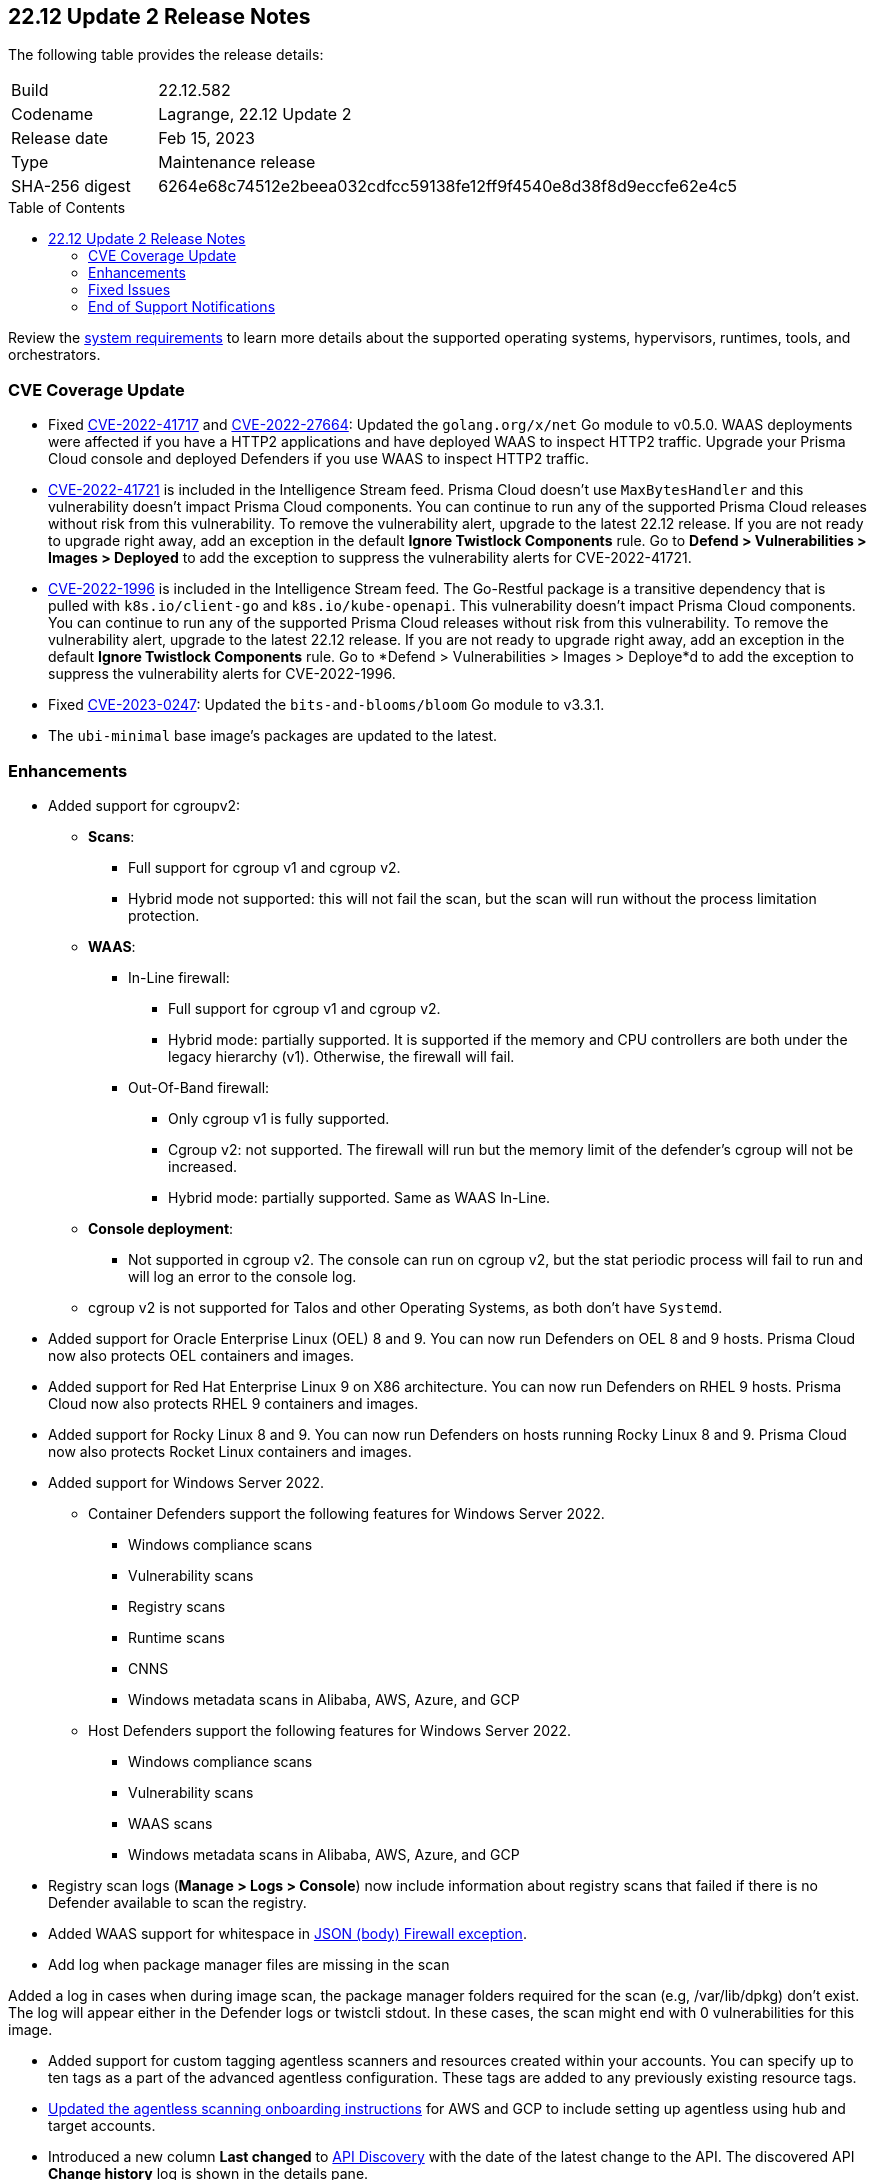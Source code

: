 :toc: macro
== 22.12 Update 2 Release Notes

The following table provides the release details:

[cols="1,4"]
|===
|Build
|22.12.582

|Codename
|Lagrange, 22.12 Update 2
|Release date
|Feb 15, 2023

|Type
|Maintenance release

|SHA-256 digest
|6264e68c74512e2beea032cdfcc59138fe12ff9f4540e8d38f8d9eccfe62e4c5
|===

//Besides hosting the download on the Palo Alto Networks Customer Support Portal, we also support programmatic  download (e.g., curl, wget) of the release directly from our CDN:

// LINK

toc::[]

Review the https://docs.paloaltonetworks.com/prisma/prisma-cloud/22-12/prisma-cloud-compute-edition-admin/install/system_requirements[system requirements] to learn more details about the supported operating systems, hypervisors, runtimes, tools, and orchestrators.

=== CVE Coverage Update

//CWP- 45155 and CWP- 45090
* Fixed https://pkg.go.dev/vuln/GO-2022-1144[CVE-2022-41717] and https://pkg.go.dev/vuln/GO-2022-0969[CVE-2022-27664]: Updated the `golang.org/x/net` Go module to v0.5.0.
WAAS deployments were affected if you have a HTTP2 applications and have deployed WAAS to inspect HTTP2 traffic.
Upgrade your Prisma Cloud console and deployed Defenders if you use WAAS to inspect HTTP2 traffic.

* https://pkg.go.dev/vuln/GO-2023-1495[CVE-2022-41721] is included in the Intelligence Stream feed. Prisma Cloud doesn't use `MaxBytesHandler` and this vulnerability doesn't impact Prisma Cloud components.
You can continue to run any of the supported Prisma Cloud releases without risk from this vulnerability.
To remove the vulnerability alert, upgrade to the latest 22.12 release.
If you are not ready to upgrade right away, add an exception in the default *Ignore Twistlock Components* rule.
Go to *Defend > Vulnerabilities > Images > Deployed* to add the exception to suppress the vulnerability alerts for CVE-2022-41721.

//CWP-45741
* https://nvd.nist.gov/vuln/detail/CVE-2022-1996[CVE-2022-1996] is included in the Intelligence Stream feed.
The Go-Restful package is a transitive dependency that is pulled with `k8s.io/client-go` and `k8s.io/kube-openapi`.
This vulnerability doesn't impact Prisma Cloud components. You can continue to run any of the supported Prisma Cloud releases without risk from this vulnerability.
To remove the vulnerability alert, upgrade to the latest 22.12 release. If you are not ready to upgrade right away, add an exception in the default *Ignore Twistlock Components* rule.
Go to *Defend > Vulnerabilities > Images > Deploye*d to add the exception to suppress the vulnerability alerts for CVE-2022-1996.

* Fixed https://nvd.nist.gov/vuln/detail/CVE-2023-0247[CVE-2023-0247]: Updated the `bits-and-blooms/bloom` Go module to v3.3.1.

* The `ubi-minimal` base image's packages are updated to the latest.

=== Enhancements

//CWP-36621
* Added support for cgroupv2:

** *Scans*:
*** Full support for cgroup v1 and cgroup v2.
*** Hybrid mode not supported: this will not fail the scan, but the scan will run without the process limitation protection.

** *WAAS*:
*** In-Line firewall:
- Full support for cgroup v1 and cgroup v2.
- Hybrid mode: partially supported. It is supported if the memory and CPU controllers are both under the legacy hierarchy (v1). Otherwise, the firewall will fail.

*** Out-Of-Band firewall:
- Only cgroup v1 is fully supported.
- Cgroup v2: not supported. The firewall will run but the memory limit of the defender's cgroup will not be increased.
- Hybrid mode: partially supported. Same as WAAS In-Line.

** *Console deployment*:
*** Not supported in cgroup v2. The console can run on cgroup v2, but the stat periodic process will fail to run and will log an error to the console log.

** cgroup v2 is not supported for Talos and other Operating Systems, as both don't have `Systemd`.

//CWP- 29653

* Added support for Oracle Enterprise Linux (OEL) 8 and 9.
You can now run Defenders on OEL 8 and 9 hosts.
Prisma Cloud now also protects OEL containers and images.


//CWP- 39278

* Added support for Red Hat Enterprise Linux 9 on X86 architecture.
You can now run Defenders on RHEL 9 hosts.
Prisma Cloud now also protects RHEL 9 containers and images.


//CWP- 39331

* Added support for Rocky Linux 8 and 9.
You can now run Defenders on hosts running Rocky Linux 8 and 9.
Prisma Cloud now also protects Rocket Linux containers and images.

//CWP- 39473

* Added support for Windows Server 2022.

** Container Defenders support the following features for Windows Server 2022.

*** Windows compliance scans
*** Vulnerability scans
*** Registry scans
*** Runtime scans
*** CNNS
*** Windows metadata scans in Alibaba, AWS, Azure, and GCP

** Host Defenders support the following features for Windows Server 2022.

*** Windows compliance scans
*** Vulnerability scans
*** WAAS scans
*** Windows metadata scans in Alibaba, AWS, Azure, and GCP

//CWP- 44845 - Divya's comments: No documentation required as per the comments on the ticket

//* Change default settings for newly created rules and apps

//CWP- 44839 - Editing as per the comments on the ticket - this is an enhancement

* Registry scan logs (*Manage > Logs > Console*) now include information about registry scans that failed if there is no Defender available to scan the registry.

//CWP- 44498

* Added WAAS support for whitespace in https://docs.paloaltonetworks.com/prisma/prisma-cloud/22-12/prisma-cloud-compute-edition-admin/waas/waas_app_firewall#firewall_exceptions[JSON (body) Firewall exception].

//CWP- 43791

* Add log when package manager files are missing in the scan

Added a log in cases when during image scan, the package manager folders required for the scan (e.g, /var/lib/dpkg) don't exist. The log will appear either in the Defender logs or twistcli stdout.
In these cases, the scan might end with 0 vulnerabilities for this image.

//CWP- 44161

* Added support for custom tagging agentless scanners and resources created within your accounts.
You can specify up to ten tags as a part of the advanced agentless configuration.
These tags are added to any previously existing resource tags.

//CWP- 41561

* https://docs.paloaltonetworks.com/prisma/prisma-cloud/22-12/prisma-cloud-compute-edition-admin/agentless-scanning/onboard-accounts[Updated the agentless scanning onboarding instructions] for AWS and GCP to include setting up agentless using hub and target accounts.

//CWP-42648

* Introduced a new column *Last changed* to https://docs.paloaltonetworks.com/prisma/prisma-cloud/22-12/prisma-cloud-compute-edition-admin/waas/waas_api_discovery[API Discovery] with the date of the latest change to the API.
The discovered API *Change history* log is shown in the details pane.    

image::waas-api-discovery-api-change-history.png[scale=15]

=== Fixed Issues

* Fixed crypto miner check issue that adversely impacted the performance of the host runtime protection and of the host.
Enable this check to get alerts when crypto miners are created or executed in your deployment.
You can prevent their execution by setting the *Effect* to *Prevent* in your runtime rules.
+
image::prevent-crypto-miners.png[width=800]

//CWP-44668 - validated by Elad/Matangi on the ticket + Add this as a known issue in 22.12 file

* Fixed an issue in grouping the columns under *Monitor > Events*. The events grouped by any field now display relevant results.

//CWP- 44496

* Fixed `security group is malformed` error causing the VM image scans to fail in AWS EC2 environments.

// CWP- 45095 - Removed blurb based on feedback that it was added in error.

//CWP-44755

// [PCEE Only] * Fixed issue where GCP accounts onboarded to Prisma Cloud that were used as hub accounts. If the account had a master service account, the account was not imported to Compute.

//CWP- 31538

* Fixed an issue where adding or updating collections in large deployments took a significant amount of time to show in Prisma Cloud.

//CWP- 42596 PCSUP-12236

* Fixed an issue where the *Refresh* action on the Vulnerability Explorer page/API failed in cases where some images in the environment had a large number of containers running (~10-20K containers per image).

//CWP-44743 - Issue fixed - Reference - Alex's email

* Fixed an issue for App-Embedded WAAS events. To add an exception directly from an event, you can now use the *Add as exception* button.

//CWP-43836 GH##41137 - Issue fixed - Reference - Alex's email

* Fixed an issue where the Prisma Cloud console displayed an expired certificate warning for Defenders even if the certificate was not in use. Now there is no incorrect warning displayed.

//CWP-44663 - This issue is fixed - moving it to "Fixed issues"
* Fixed an issue wherein the https://docs.paloaltonetworks.com/prisma/prisma-cloud/22-12/prisma-cloud-compute-edition-admin/vulnerability_management/registry_scanning/configure_registry_scanning[registry scan] stops when there is no running Defender found in one of the registry's pre-defined scopes. The scan will continue, and the skipped registry will be re-scanned once a running defender is found for the registry's scope.

//CWP- 44659

* Fixed a Definition Scan API error that happened when trying to display non-printable characters in the code editor.

//CWP-45176

* Fixed an issue on Tanzu Application Services Windows apps where scanner containers were not removed if there was an error during download or upload of the app's droplet.

=== End of Support Notifications

There are no end of support notifications for this update.
